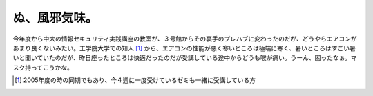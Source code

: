ぬ、風邪気味。
==============

今年度から中大の情報セキュリティ実践講座の教室が、３号館からその裏手のプレハブに変わったのだが、どうやらエアコンがあまり良くないみたい。工学院大学での知人 [#]_ から、エアコンの性能が悪く寒いところは極端に寒く、暑いところはすごい暑いと聞いていたのだが、昨日座ったところは快適だったのだが受講している途中からどうも喉が痛い。うーん、困ったなぁ。マスク持ってこうかな。




.. [#] 2005年度の時の同期でもあり、今４週に一度受けているゼミも一緒に受講している方


.. author:: default
.. categories:: life
.. tags::
.. comments::
